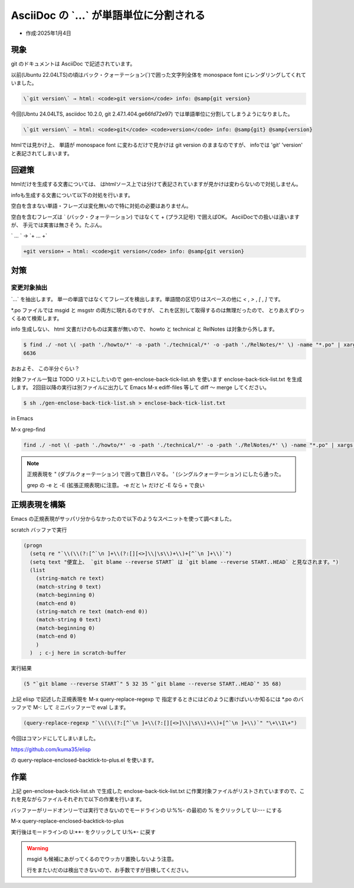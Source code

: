 .. -*- coding: utf-8; mode: rst; -*-

.. index:: asciidoc, git

AsciiDoc の \`...\` が単語単位に分割される
==========================================

- 作成:2025年1月4日

現象
----

git のドキュメントは AsciiDoc で記述されています。

以前(Ubuntu 22.04LTS)の頃はバック・クォーテーション(\`)で囲った文字列全体を monospace font にレンダリングしてくれていました。

.. code-block:: text

   \`git version\` → html: <code>git version</code> info: @samp{git version}

今回(Ubntu 24.04LTS, asciidoc 10.2.0, git 2.47.1.404.ge66fd72e97) では単語単位に分割してしまうようになりました。

.. code-block:: text

   \`git version\` → html: <code>git</code> <code>version</code> info: @samp{git} @samp{version}

htmlでは見かけ上、 単語が monospace font に変わるだけで見かけは git version のままなのですが、
infoでは 'git' 'version' と表記されてしまいます。

回避策
------

htmlだけを生成する文書については、 はhtmlソース上では分けて表記されていますが見かけは変わらないので対処しません。

infoも生成する文書について以下の対処を行います。

空白を含まない単語・フレーズは変化無いので特に対処の必要はありません。

空白を含むフレーズは \` (バック・クォーテーション) ではなくて + (プラス記号) で囲えばOK。
AsciiDocでの扱いは違いますが、 手元では実害は無さそう。たぶん。

\` ... \` → \`+ ... +\`

.. code-block:: text

   +git version+ → html: <code>git version</code> info: @samp{git version}


対策
----

変更対象抽出
............

\`...\` を抽出します。 単一の単語ではなくてフレーズを検出します。単語間の区切りはスペースの他に
`<` , `>` , `[` , `]` です。

\*.po ファイルでは msgid と msgstr の両方に現れるのですが、 これを区別して取得するのは無理だったので、
とりあえずひっくるめて検索します。

info 生成しない、 html 文書だけのものは実害が無いので、 howto と technical と RelNotes は対象から外します。

.. code-block:: bash

   $ find ./ -not \( -path './howto/*' -o -path './technical/*' -o -path './RelNotes/*' \) -name "*.po" | xargs grep -n  -P '`(?:[^` ]+(?:[][<>]|\s)+){1,}[^` ]+`' | wc -l
   6636

おおよそ、 この半分ぐらい？

対象ファイル一覧は TODO リストにしたいので gen-enclose-back-tick-list.sh を使います enclose-back-tick-list.txt を生成します。
2回目以降の実行は別ファイルに出力して Emacs M-x ediff-files 等して diff 〜 merge してください。

.. code-block:: bash

   $ sh ./gen-enclose-back-tick-list.sh > enclose-back-tick-list.txt

.. code-block:: text
   :caption: enclose-back-tick-list.txt(抜粋)
   :name: enclose-back-tick-list.txt

   # -*- mode: org -*-
   # please see gen-enclose-back-tick-list.sh
   # toggle todo C-c C-t
   \* TODO ./MyFirstContribution.po	95  # html only
   \* TODO ./MyFirstObjectWalk.po	66  # html only
   \* TODO ./ReviewingGuidelines.po	4  # html only
   \* DONE ./blame-options.po	12
   \* TODO ./config.po	12
   \* TODO ./config/add.po	4
   \* TODO ./config/advice.po	4
   (後略)

.. code-block:: bash
   :caption: gen-enclose-back-tick-list.sh
   :name: gen-enclose-back-tick-list.sh

   #!/bin/sh
   find ./ -not \( -path './howto/*' -o -path './technical/*' -o -path './RelNotes/*' \) -name "*.po" | xargs grep -c  -P '`(?:[^` ]+(?:[][<>]|\s)+){1,}[^` ]+`' | sort | gawk 'BEGIN{FS=":"; print "# -*- mode: org -*-"; print "# please see gen-enclose-back-tick-list.sh"; print "# toggle todo C-c C-t"} $2>0 { print "* TODO " $1 "\t" $2}'

in Emacs

M-x grep-find

.. code-block:: text

   find ./ -not \( -path './howto/*' -o -path './technical/*' -o -path './RelNotes/*' \) -name "*.po" | xargs grep --color=auto -n -P '`(?:[^` ]+(?:[][<>]|\s)+){1,}[^` ]+`'

.. note::

   正規表現を \" (ダブルクォーテーション) で囲って数日ハマる。 \' (シングルクォーテーション) にしたら通った。

   grep の -e と -E (拡張正規表現)に注意。 -e だと \\+ だけど -E なら + で良い

正規表現を構築
--------------

Emacs の正規表現がサッパリ分からなかったので以下のようなスペニットを使って調べました。

scratch バッファで実行

.. code-block:: elisp

   (progn
     (setq re "`\\(\\(?:[^`\n ]+\\(?:[][<>]\\|\s\\)+\\)+[^`\n ]+\\)`")
     (setq text "便宜上、 `git blame --reverse START` は `git blame --reverse START..HEAD` と見なされます。")
     (list
       (string-match re text)
       (match-string 0 text)
       (match-beginning 0)
       (match-end 0)
       (string-match re text (match-end 0))
       (match-string 0 text)
       (match-beginning 0)
       (match-end 0)
       )
     )  ; c-j here in scratch-buffer

実行結果

.. code-block:: elisp

   (5 "`git blame --reverse START`" 5 32 35 "`git blame --reverse START..HEAD`" 35 68)

上記 elisp で記述した正規表現を M-x query-replace-regexp で
指定するときにはどのように書けばいいか知るには \*.po のバッファで M-: して ミニバッファーで eval します。
   
.. code-block:: elisp

   (query-replace-regexp "`\\(\\(?:[^`\n ]+\\(?:[][<>]\\|\s\\)+\\)+[^`\n ]+\\)`" "\+\\1\+")

.. comments...
   そして一度実行後、 今度は M-x query-replace-regexp すると、ヒストリに上記が出てきますので、
   それをどこかにメモっておいて下記コマンドで入力します。
   M-x query-replace-regexp

今回はコマンドにしてしまいました。

https://github.com/kuma35/elisp

の query-replace-enclosed-backtick-to-plus.el を使います。

作業
----

上記 gen-enclose-back-tick-list.sh で生成した enclose-back-tick-list.txt
に作業対象ファイルがリストされていますので、これを見ながらファイルそれぞれで以下の作業を行います。

バッファーがリードオンリーでは実行できないのでモードラインの U:%%- の最初の % をクリックして U:--- にする

M-x query-replace-enclosed-backtick-to-plus

実行後はモードラインの U:\*\*- をクリックして U:%\*- に戻す

.. warning::
   
   msgid も候補にあがってくるのでウッカリ置換しないよう注意。

   行をまたいだのは検出できないので、お手数ですが目検してください。

